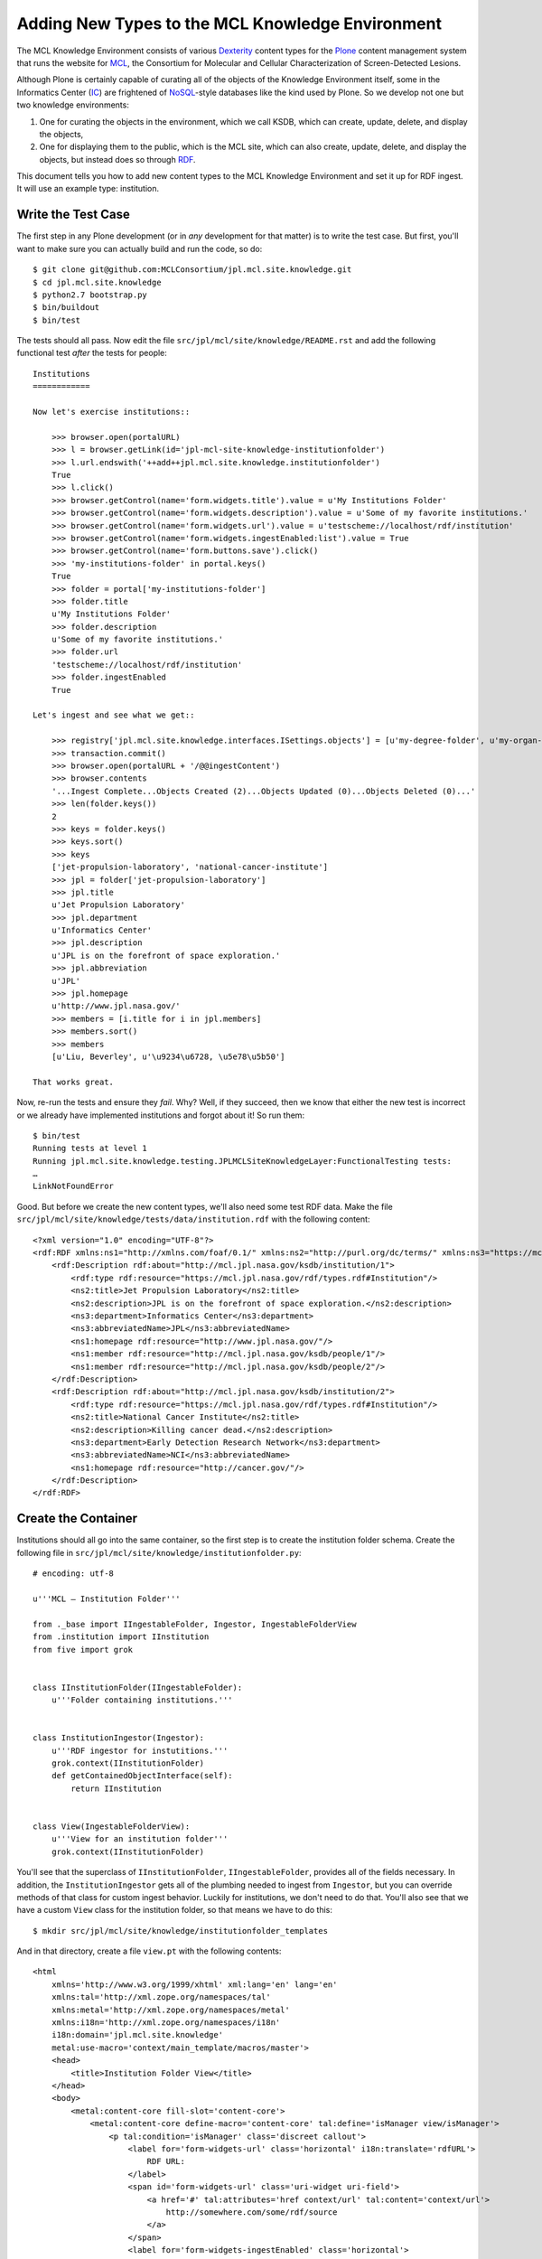 ***************************************************
 Adding New Types to the MCL Knowledge Environment
***************************************************

The MCL Knowledge Environment consists of various Dexterity_ content types for
the Plone_ content management system that runs the website for MCL_, the
Consortium for Molecular and Cellular Characterization of Screen-Detected
Lesions.

Although Plone is certainly capable of curating all of the objects of the
Knowledge Environment itself, some in the Informatics Center (IC_) are
frightened of NoSQL_-style databases like the kind used by Plone.  So we develop
not one but two knowledge environments:

1.  One for curating the objects in the environment, which we call KSDB,
    which can create, update, delete, and display the objects,
2.  One for displaying them to the public, which is the MCL site, which can
    also create, update, delete, and display the objects, but instead
    does so through RDF_.

This document tells you how to add new content types to the MCL Knowledge
Environment and set it up for RDF ingest.  It will use an example type:
institution.


Write the Test Case
===================

The first step in any Plone development (or in *any* development for that
matter) is to write the test case.  But first, you'll want to make sure you can
actually build and run the code, so do::

    $ git clone git@github.com:MCLConsortium/jpl.mcl.site.knowledge.git
    $ cd jpl.mcl.site.knowledge
    $ python2.7 bootstrap.py
    $ bin/buildout
    $ bin/test

The tests should all pass.  Now edit the file
``src/jpl/mcl/site/knowledge/README.rst`` and add the following functional
test *after* the tests for people::

    Institutions
    ============

    Now let's exercise institutions::

        >>> browser.open(portalURL)
        >>> l = browser.getLink(id='jpl-mcl-site-knowledge-institutionfolder')
        >>> l.url.endswith('++add++jpl.mcl.site.knowledge.institutionfolder')
        True
        >>> l.click()
        >>> browser.getControl(name='form.widgets.title').value = u'My Institutions Folder'
        >>> browser.getControl(name='form.widgets.description').value = u'Some of my favorite institutions.'
        >>> browser.getControl(name='form.widgets.url').value = u'testscheme://localhost/rdf/institution'
        >>> browser.getControl(name='form.widgets.ingestEnabled:list').value = True
        >>> browser.getControl(name='form.buttons.save').click()
        >>> 'my-institutions-folder' in portal.keys()
        True
        >>> folder = portal['my-institutions-folder']
        >>> folder.title
        u'My Institutions Folder'
        >>> folder.description
        u'Some of my favorite institutions.'
        >>> folder.url
        'testscheme://localhost/rdf/institution'
        >>> folder.ingestEnabled
        True

    Let's ingest and see what we get::

        >>> registry['jpl.mcl.site.knowledge.interfaces.ISettings.objects'] = [u'my-degree-folder', u'my-organ-folder', u'my-person-folder', u'my-institutions-folder']
        >>> transaction.commit()
        >>> browser.open(portalURL + '/@@ingestContent')
        >>> browser.contents
        '...Ingest Complete...Objects Created (2)...Objects Updated (0)...Objects Deleted (0)...'
        >>> len(folder.keys())
        2
        >>> keys = folder.keys()
        >>> keys.sort()
        >>> keys
        ['jet-propulsion-laboratory', 'national-cancer-institute']
        >>> jpl = folder['jet-propulsion-laboratory']
        >>> jpl.title
        u'Jet Propulsion Laboratory'
        >>> jpl.department
        u'Informatics Center'
        >>> jpl.description
        u'JPL is on the forefront of space exploration.'
        >>> jpl.abbreviation
        u'JPL'
        >>> jpl.homepage
        u'http://www.jpl.nasa.gov/'
        >>> members = [i.title for i in jpl.members]
        >>> members.sort()
        >>> members
        [u'Liu, Beverley', u'\u9234\u6728, \u5e78\u5b50']

    That works great.

Now, re-run the tests and ensure they *fail*.  Why?  Well, if they succeed, then
we know that either the new test is incorrect or we already have implemented
institutions and forgot about it!  So run them::

    $ bin/test
    Running tests at level 1
    Running jpl.mcl.site.knowledge.testing.JPLMCLSiteKnowledgeLayer:FunctionalTesting tests:
    …
    LinkNotFoundError

Good.  But before we create the new content types, we'll also need some test RDF
data.  Make the file ``src/jpl/mcl/site/knowledge/tests/data/institution.rdf``
with the following content::

    <?xml version="1.0" encoding="UTF-8"?>
    <rdf:RDF xmlns:ns1="http://xmlns.com/foaf/0.1/" xmlns:ns2="http://purl.org/dc/terms/" xmlns:ns3="https://mcl.jpl.nasa.gov/rdf/schema.rdf#" xmlns:rdf="http://www.w3.org/1999/02/22-rdf-syntax-ns#">
        <rdf:Description rdf:about="http://mcl.jpl.nasa.gov/ksdb/institution/1">
            <rdf:type rdf:resource="https://mcl.jpl.nasa.gov/rdf/types.rdf#Institution"/>
            <ns2:title>Jet Propulsion Laboratory</ns2:title>
            <ns2:description>JPL is on the forefront of space exploration.</ns2:description>
            <ns3:department>Informatics Center</ns3:department>
            <ns3:abbreviatedName>JPL</ns3:abbreviatedName>
            <ns1:homepage rdf:resource="http://www.jpl.nasa.gov/"/>
            <ns1:member rdf:resource="http://mcl.jpl.nasa.gov/ksdb/people/1"/>
            <ns1:member rdf:resource="http://mcl.jpl.nasa.gov/ksdb/people/2"/>
        </rdf:Description>
        <rdf:Description rdf:about="http://mcl.jpl.nasa.gov/ksdb/institution/2">
            <rdf:type rdf:resource="https://mcl.jpl.nasa.gov/rdf/types.rdf#Institution"/>
            <ns2:title>National Cancer Institute</ns2:title>
            <ns2:description>Killing cancer dead.</ns2:description>
            <ns3:department>Early Detection Research Network</ns3:department>
            <ns3:abbreviatedName>NCI</ns3:abbreviatedName>
            <ns1:homepage rdf:resource="http://cancer.gov/"/>
        </rdf:Description>
    </rdf:RDF>


Create the Container
====================

Institutions should all go into the same container, so the first step is to
create the institution folder schema.  Create the following file in
``src/jpl/mcl/site/knowledge/institutionfolder.py``::

    # encoding: utf-8

    u'''MCL — Institution Folder'''

    from ._base import IIngestableFolder, Ingestor, IngestableFolderView
    from .institution import IInstitution
    from five import grok


    class IInstitutionFolder(IIngestableFolder):
        u'''Folder containing institutions.'''


    class InstitutionIngestor(Ingestor):
        u'''RDF ingestor for instutitions.'''
        grok.context(IInstitutionFolder)
        def getContainedObjectInterface(self):
            return IInstitution


    class View(IngestableFolderView):
        u'''View for an institution folder'''
        grok.context(IInstitutionFolder)

You'll see that the superclass of ``IInstitutionFolder``, ``IIngestableFolder``,
provides all of the fields necessary.  In addition, the ``InstitutionIngestor``
gets all of the plumbing needed to ingest from ``Ingestor``, but you can
override methods of that class for custom ingest behavior.  Luckily for
institutions, we don't need to do that.  You'll also see that we have a custom
``View`` class for the institution folder, so that means we have to do this::

    $ mkdir src/jpl/mcl/site/knowledge/institutionfolder_templates

And in that directory, create a file ``view.pt`` with the following contents::

    <html
        xmlns='http://www.w3.org/1999/xhtml' xml:lang='en' lang='en'
        xmlns:tal='http://xml.zope.org/namespaces/tal'
        xmlns:metal='http://xml.zope.org/namespaces/metal'
        xmlns:i18n='http://xml.zope.org/namespaces/i18n'
        i18n:domain='jpl.mcl.site.knowledge'
        metal:use-macro='context/main_template/macros/master'>
        <head>
            <title>Institution Folder View</title>
        </head>
        <body>
            <metal:content-core fill-slot='content-core'>
                <metal:content-core define-macro='content-core' tal:define='isManager view/isManager'>
                    <p tal:condition='isManager' class='discreet callout'>
                        <label for='form-widgets-url' class='horizontal' i18n:translate='rdfURL'>
                            RDF URL:
                        </label>
                        <span id='form-widgets-url' class='uri-widget uri-field'>
                            <a href='#' tal:attributes='href context/url' tal:content='context/url'>
                                http://somewhere.com/some/rdf/source
                            </a>
                        </span>
                        <label for='form-widgets-ingestEnabled' class='horizontal'>
                            Ingest Enabled:
                        </label>
                        <span id='form-widgets-ingestEnabled' class='uri-widget uri-field'>
                            <span tal:omit-tag='' tal:condition='context/ingestEnabled' i18n:translate='ingestEnabled'>
                                &#x2705;
                            </span>
                            <span tal:omit-tag='' tal:condition='not:context/ingestEnabled'
                                i18n:translate='ingestNotEnabled'>
                                &#x1f6ab; This folder will <em>not</em> be updated
                            </span>
                        </span>
                        <br/>
                        <span i18n:translate='youAreAManager'>
                            You are seeing this because you are logged in with management privileges.
                        </span>
                    </p>
                    <table class='listing' summary='Listing of Institutions' i18n:attributes='summary'>
                        <thead>
                            <tr>
                                <th i18n:translate='institutionName'>Name</th>
                                <th i18n:translate='institutionHomePage'>Home Page</th>
                            </tr>
                        </thead>
                        <tbody>
                            <tal:repeat repeat='row view/contents'>
                                <tr class='odd' tal:define='odd repeat/row/odd'
                                    tal:attributes='class python:u"odd" if odd else u"even"'>
                                    <td>
                                        <a href='#' tal:attributes='href row/getURL' tal:content='row/Title'>
                                            Blow, Joe
                                        </a>
                                    </td>
                                    <td>
                                        <a href='#' tal:attributes='href row/homepage' tal:content='row/homepage'>
                                            http://some.com/page
                                        </a>
                                    </td>
                                </tr>
                            </tal:repeat>
                        </tbody>
                    </table>
                </metal:content-core>
            </metal:content-core>
        </body>
    </html>

You'll notice that in the table, we're showing two items in each row:

1.  The first links to the institution object.
2.  The second links to the institution's home page.

Because of the second item, we're going to need an index and metadata column
on the "homepage" field in the portal catalog.


Add the New Index and Metadata Column
=====================================

Of course, the first thing we need is a test.  Unit testing will do.  Update
``src/jpl/mcl/site/knowledge/tests/test_setup.py`` and add this line to the end
of ``testCatalogIndexes``::

    self.assertTrue('homepage' in indexes, u'"homepage" index not installed')

And add this line to the end of ``testCatalogMetadata``::

    self.assertTrue('homepage' in columns, u'"homepage" column not installed')

Once again, re-run the tests with ``bin/test`` and ensure these tests fail.

Now we can add the index and metadata column to the portal catalog.  Edit the
file ``src/jpl/mcl/site/knowledge/profiles/default/catalog.xml`` and add these
entries::

    <index name='homepage' meta_type='FieldIndex'>
        <indexed_attr value='homepage'/>
    </index>
    <column value='homepage'/>

If you run the tests now, both unit tests ``testCatalogIndexes`` and
``testCatalogMetadata`` should pass.  Of course, the functional tests are still
failing, but we'll soon fix that.


Create the Institution Schema
=============================

We're almost done now.  We can go ahead and create the schema for the
institution content type.  Create the file
``src/jpl/mcl/site/knowledge/institution.py`` and fill it with the following::

    # encoding: utf-8

    u'''MCL — Institution'''

    from . import MESSAGE_FACTORY as _
    from ._base import IKnowledgeObject
    from person import IPerson
    from plone.formwidget.contenttree import ObjPathSourceBinder
    from z3c.relationfield.schema import RelationChoice, RelationList
    from zope import schema


    class IInstitution(IKnowledgeObject):
        u'''An institution participating with the MCL consortium.'''
        title = schema.TextLine(
            title=_(u'Name'),
            description=_(u'Name of this institution.'),
            required=True
        )
        description = schema.Text(
            title=_(u'Description'),
            description=_(u'A short summary of this institution.'),
            required=False,
        )
        department = schema.TextLine(
            title=_(u'Department'),
            description=_(u'The specific department participating with MCL.'),
            required=False,
        )
        abbreviation = schema.TextLine(
            title=_(u'Abbreviation'),
            description=_(u'And abbreviated name or acronym to simplify identifying this institution.'),
            required=False,
        )
        homepage = schema.TextLine(
            title=_(u'Home Page'),
            description=_(u"URL to the site's home page."),
            required=False,
        )
        members = RelationList(
            title=_(u'Members'),
            description=_(u'People employed or consulting to this institution.'),
            required=False,
            default=[],
            value_type=RelationChoice(
                title=_(u'Member'),
                description=_(u'A single member of this institution.'),
                source=ObjPathSourceBinder(object_provides=IPerson.__identifier__)
            )
        )


    IInstitution.setTaggedValue('typeURI', u'https://mcl.jpl.nasa.gov/rdf/types.rdf#Institution')
    IInstitution.setTaggedValue('predicateMap', {
        u'http://purl.org/dc/terms/title': ('title', False),
        u'http://purl.org/dc/terms/description': ('description', False),
        u'https://mcl.jpl.nasa.gov/rdf/schema.rdf#department': ('department', False),
        u'https://mcl.jpl.nasa.gov/rdf/schema.rdf#abbreviatedName': ('abbreviation', False),
        u'http://xmlns.com/foaf/0.1/homepage': ('homepage', False),
        u'http://xmlns.com/foaf/0.1/member': ('members', True)
    })
    IInstitution.setTaggedValue('fti', 'jpl.mcl.site.knowledge.institution')

The schema for ``IInstitution`` is straightforward Dexterity.  Where things get
interesting are the three tagged values we've added.  These are what bridge the
RDF to the Dexterity content type:

``typeURI``
    This indicates URI of the RDF type is that we want.
``predicateMap``
    The value for this is a mapping from RDF predicate URIs to a pairs
    of (field name, boolean).  For example, if we see the predicate URI
    ``https://mcl.jpl.nasa.gov/rdf/schema.rdf#abbreviatedName``, we know that
    maps to the ``abbreviation`` field in the Dexterity type.  The boolean
    tells us if we're dealing with a literal value field or a reference
    field.  If ``False``, then we set the literal value on the field.  If
    ``True``, then we search for the matching objects and *link* them
    the field.
``fti``
    This indicates the name of the type (factory type information) so the RDF
    ingest can create the correct Dexterity object.

Speaking of factory type information …


Create the Factory Type Information
===================================

Plone and the CMF need information registered in the portal types tool in order
create these new types.  To do that, first edit
``src/jpl/mcl/site/knowledge/profiles/default/types.xml`` and add these two
lines::

    <object name='jpl.mcl.site.knowledge.institution' meta_type='Dexterity FTI'/>
    <object name='jpl.mcl.site.knowledge.institutionfolder' meta_type='Dexterity FTI'/>

Then create the file ``src/jpl/mcl/site/knowledge/profiles/default/types/jpl.mcl.site.knowledge.institutionfolder.xml``
and fill it with the following::

    <?xml version='1.0' encoding='utf-8'?>
    <object name='jpl.mcl.site.knowledge.institutionfolder' meta_type='Dexterity FTI' i18n:domain='jpl.mcl.site.knowledge'
        xmlns:i18n='http://xml.zope.org/namespaces/i18n'>
        <property name='title' i18n:translate=''>Institution Folder</property>
        <property name='description' i18n:translate=''>A container for institutions</property>
        <property name='content_icon'>++resource++jpl.mcl.site.knowledge/institutionfolder.png</property>
        <property name='allow_discussion'>False</property>
        <property name='global_allow'>True</property>
        <property name='filter_content_types'>True</property>
        <property name='allowed_content_types'>
            <element value='jpl.mcl.site.knowledge.institution'/>
        </property>
        <property name='schema'>jpl.mcl.site.knowledge.institutionfolder.IInstitutionFolder</property>
        <property name='klass'>plone.dexterity.content.Container</property>
        <property name='add_permission'>cmf.AddPortalContent</property>
        <property name='behaviors'>
            <element value='plone.app.content.interfaces.INameFromTitle'/>
        </property>
        <property name='default_view'>view</property>
        <property name='default_view_fallback'>False</property>
        <property name='view_methods'>
            <element value='view'/>
        </property>
        <alias from='(Default)' to='(dynamic view)'/>
        <alias from='edit' to='@@edit'/>
        <alias from='sharing' to='@@sharing'/>
        <alias from='view' to='(selected layout)'/>
        <action title='View' action_id='view' category='object' condition_expr='' url_expr='string:${object_url}'
            visible='True'>
            <permission value='View'/>
        </action>
        <action title='Edit' action_id='edit' category='object' condition_expr='' url_expr='string:${object_url}/edit'
            visible='True'>
            <permission value='Modify portal content'/>
        </action>
    </object>

Note that this file references an icon named ``institutionfolder.png``.  Create
a 16×16 PNG format icon named that and put it in
``src/jpl/mcl/site/knowledge/static``.

Next, create the file ``src/jpl/mcl/site/knowledge/profiles/default/types/jpl.mcl.site.knowledge.institution.xml`` and fill it::

    <?xml version='1.0' encoding='utf-8'?>
    <object name='jpl.mcl.site.knowledge.institution' meta_type='Dexterity FTI' i18n:domain='jpl.mcl.site.knowledge'
        xmlns:i18n='http://xml.zope.org/namespaces/i18n'>
        <property name='title' i18n:translate=''>Institution</property>
        <property name='description' i18n:translate=''>An institution participating with MCL</property>
        <property name='content_icon'>++resource++jpl.mcl.site.knowledge/institution.png</property>
        <property name='allow_discussion'>False</property>
        <property name='global_allow'>False</property>
        <property name='filter_content_types'>True</property>
        <property name='allowed_content_types'/>
        <property name='schema'>jpl.mcl.site.knowledge.institution.IInstitution</property>
        <property name='klass'>plone.dexterity.content.Item</property>
        <property name='add_permission'>cmf.AddPortalContent</property>
        <property name='behaviors'>
            <element value='plone.app.content.interfaces.INameFromTitle'/>
        </property>
        <property name='default_view'>view</property>
        <property name='default_view_fallback'>False</property>
        <property name='view_methods'>
            <element value='view'/>
        </property>
        <alias from='(Default)' to='(dynamic view)'/>
        <alias from='edit' to='@@edit'/>
        <alias from='sharing' to='@@sharing'/>
        <alias from='view' to='(selected layout)'/>
        <action title='View' action_id='view' category='object' condition_expr='' url_expr='string:${object_url}'
            visible='True'>
            <permission value='View'/>
        </action>
        <action title='Edit' action_id='edit' category='object' condition_expr='' url_expr='string:${object_url}/edit'
            visible='True'>
            <permission value='Modify portal content'/>
        </action>
    </object>


You'll also need an ``institution.png`` icon.


Does It Work?
=============

At this point, we have everything in place to support the new content type,
display of the folder, and RDF ingest.  Let's see if it works::

    $ bin/test
    Running tests at level 1
    Running jpl.mcl.site.knowledge.testing.JPLMCLSiteKnowledgeLayer:FunctionalTesting tests:
    …
    Total: 3 tests, 0 failures, 0 errors, 0 skipped in 17.757 seconds.

It works!  But we're not quite yet finished.


Add-on Setup
============

When we install this add-on into a Plone site, it would be convenient if we
didn't have to hand-create an Institution Folder somewhere in the MCL site,
specify its name, the ingest URL, check the ingest enabled box, etc.  So, update
``src/jpl/mcl/site/knowledge/setuphandlers.py`` and add the following just
before the line that reads ``publish(knowledge)``::

    createContentInContainer(
        knowledge, 'jpl.mcl.site.knowledge.institutionfolder', title=u'Institutions',
        description=u'Universities, hospitals, and other institutions working with the consortium.',
        url=_rdfBaseURL + u'institution', ingestEnabled=True
    )

And update the assignment to
``registry['jpl.mcl.site.knowledge.interfaces.ISettings.objects']`` so that it
reads as follows::

    registry['jpl.mcl.site.knowledge.interfaces.ISettings.objects'] = [
        u'knowledge/organs',
        u'knowledge/degrees',
        u'knowledge/people',
        u'knowledge/institutions'
    ]

Now we can see if that works by starting up Zope and creating a new Plone site.
Run::

    $ bin/plone fg

to start the Zope application server.  Then visit http://localhost:8080/
with a browser.  You should see a button "Create a new Plone site", but *do not*
click it.  Instead:

1.  Click "Advanced"
2.  When prompted to log in, use username ``admin`` and password ``admin``
3.  Under "Add-ons", check the box by "MCL Site Knowledge"
4.  Click "Create Plone Site"

You should now have a standard Plone site, but with a "Knowledge" link on the
global navigation bar.  Click it and you should see your new "Institutions"
folder.  However, it's currently empty!  We actually need to do an ingest.

To start an RDF ingest, visit http://localhost:8080/Plone/@@ingestContent.

It will take a *long* time to create so many content objects and index them, but
after a while you should see a results page.  (Incidentally, this is how the
nightly ingest will work.  A cron job will visit that URL using
``/usr/bin/curl`` to start a fresh ingest every 24 hours.)

*Warning:* Don't visit ``@@ingestContent`` with the Safari web browser.  Safari
fetches URLs twice, once to generate a preview, and a second time to display
the page.  This will cause two ingests to start.  Now, the RDF ingest mechanism
has machinery in place to prevent this, but because the second fetch is what's
shown in the browser, you won't see the results in the ingest. You'll just see
a message saying an ingest is already running.

Once done, visit http://localhost:8080/Plone/knowledge/institutions and you
should see a number of fresh institutions.


Deploying to the Development Server
===================================

Now that everything works, update the ``docs/HISTORY.txt`` mentioning the new
institutions feature under the topmost "TBD" release.  You can then ``git
commit`` and ``git push`` to promulgate the changes to GitHub_.

Then, to see your updates in action at https://mcl-dev.jpl.nasa.gov/portal:

1.  Visit https://edrn-dev.jpl.nasa.gov/jenkins/
2.  Log in with your JPL username and password
3.  Click "MCL Portal"
4.  Click "Build Now"

Jenkins will pull in your new changes and build a fresh instance of the MCL
Portal.  When it's done:

1.  Visit https://mcl-dev.jpl.nasa.gov/portal
2.  Log in with your MCL username and password
3.  Then visit https://mcl-dev.jpl.nasa.gov/portal/@@ingestContent

After a while, check to see if all your neat new institutions appear.


Conclusion
==========

We've seen how to:

• Create a functional test for new content types
• Create a unit test for catalog indexes supporting the content types
• Build the container for the type and declare its custom view
• Update the portal catalog indexes and metadata columns
• Declare the schema for the type and connect it to the RDF ingest mechanism
• Declare the factory type information for our two new types
• Automate the setup of the knowledge environment folders
• Manually start an RDF ingest

Armed with this knowledge you should be able to complete the MCL Knowledge
Environment with publications, protocols, projects, and funded sites—as well as
any future knowledge published by KSDB.


.. References:
.. _Dexterity: http://docs.plone.org/external/plone.app.dexterity/docs/index.html
.. _Plone: https://plone.org/
.. _MCL: https://mcl.nci.nih.gov/
.. _IC: https://cancer.jpl.nasa.gov/
.. _NoSQL: http://nosql-database.org
.. _RDF: https://www.w3.org/RDF/
.. _GitHub: https://github.com/MCLConsortium/jpl.mcl.site.knowledge
